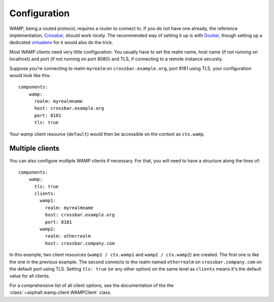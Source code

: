 Configuration
=============

.. highlight:: yaml

WAMP, being a routed protocol, requires a router to connect to. If you do not have one already,
the reference implementation, Crossbar_, should work nicely. The recommended way of setting it up
is with Docker_, though setting up a dedicated virtualenv_ for it would also do the trick.

Most WAMP clients need very little configuration. You usually have to set the realm name, host name
(if not running on localhost) and port (if not running on port 8080) and TLS, if connecting to a
remote instance securely.

Suppose you're connecting to realm ``myrealm`` on ``crossbar.example.org``, port 8181 using TLS,
your configuration would look like this::

    components:
        wamp:
          realm: myrealmname
          host: crossbar.example.org
          port: 8181
          tls: true

Your wamp client resource (``default``) would then be accessible on the context as ``ctx.wamp``.

Multiple clients
----------------

You can also configure multiple WAMP clients if necessary. For that, you will need to have a
structure along the lines of::

    components:
        wamp:
          tls: true
          clients:
            wamp1:
              realm: myrealmname
              host: crossbar.example.org
              port: 8181
            wamp2:
              realm: otherrealm
              host: crossbar.company.com

In this example, two client resources (``wamp1 / ctx.wamp1`` and ``wamp2 / ctx.wamp2``) are
created. The first one is like the one in the previous example. The second connects to the realm
named ``otherrealm`` on ``crossbar.company.com`` on the default port using TLS. Setting
``tls: true`` (or any other option) on the same level as ``clients`` means it's the default value
for all clients.

For a comprehensive list of all client options, see the documentation of the the
:class:`~asphalt.wamp.client.WAMPClient` class.

.. _Crossbar: http://crossbar.io/
.. _Docker: https://docs.docker.com/engine/installation/
.. _virtualenv: http://python-guide-pt-br.readthedocs.io/en/latest/dev/virtualenvs/